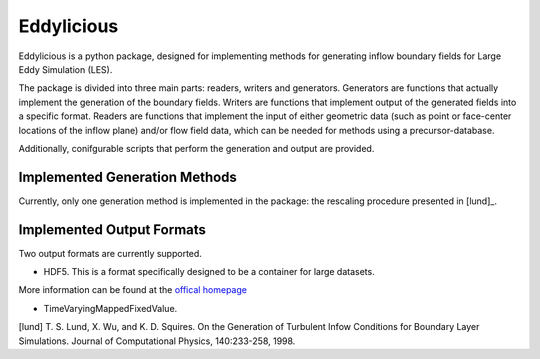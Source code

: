 ================
Eddylicious
================

Eddylicious is a python package, designed for implementing methods for generating inflow boundary fields for Large Eddy Simulation (LES).

The package is divided into three main parts: readers, writers and generators.
Generators are functions that actually implement the generation of the boundary fields.
Writers are functions that implement output of the generated fields into a specific format.
Readers are functions that implement the input of either geometric data (such as point or face-center locations of the inflow plane) and/or flow field data, which can be needed for methods using a precursor-database.

Additionally, conifgurable scripts that perform the generation and output are provided.

---------------
 Implemented Generation Methods
---------------

Currently, only one generation method is implemented in the package: the rescaling procedure presented in [lund]_.

---------------
 Implemented Output Formats
---------------
Two output formats are currently supported.

* HDF5. This is a format specifically designed to be a container for large datasets.
More information can be found at the `offical homepage <https://www.hdfgroup.org/HDF5/>`_

* TimeVaryingMappedFixedValue.

[lund] T. S. Lund, X. Wu, and K. D. Squires. On the Generation of Turbulent Infow Conditions for Boundary Layer Simulations. Journal of Computational Physics, 140:233-258, 1998.